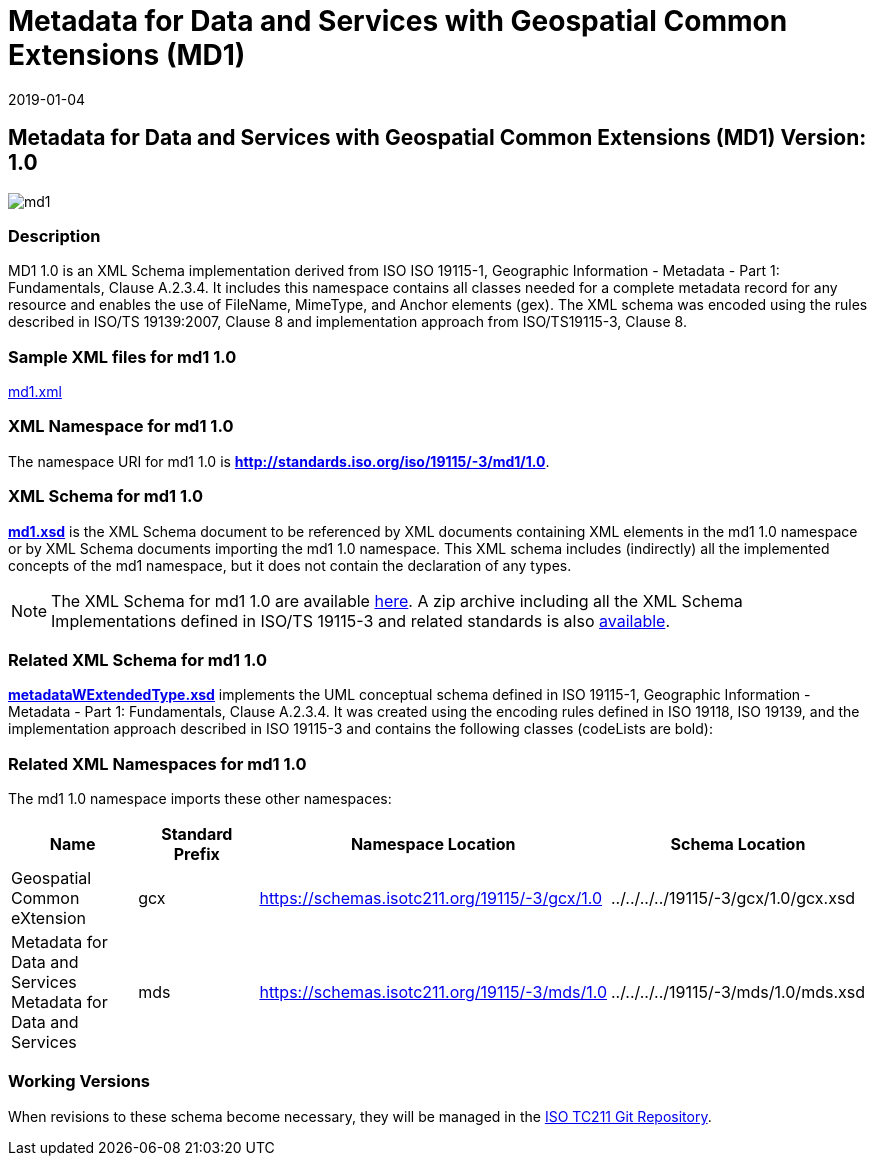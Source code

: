 ﻿= Metadata for Data and Services with Geospatial Common Extensions (MD1)
:edition: 1.0
:revdate: 2019-01-04
:stem:

== Metadata for Data and Services with Geospatial Common Extensions (MD1) Version: 1.0

image::md1.png[]

=== Description

MD1 1.0 is an XML Schema implementation derived from ISO ISO 19115-1, Geographic
Information - Metadata - Part 1: Fundamentals, Clause A.2.3.4. It includes this
namespace contains all classes needed for a complete metadata record for any resource
and enables the use of FileName, MimeType, and Anchor elements (gex). The XML schema
was encoded using the rules described in ISO/TS 19139:2007, Clause 8 and
implementation approach from ISO/TS19115-3, Clause 8.

=== Sample XML files for md1 1.0

link:md1.xml[md1.xml]

=== XML Namespace for md1 1.0

The namespace URI for md1 1.0 is *http://standards.iso.org/iso/19115/-3/md1/1.0*.

=== XML Schema for md1 1.0

*link:md1.xsd[md1.xsd]* is the XML Schema document to be referenced by XML documents
containing XML elements in the md1 1.0 namespace or by XML Schema documents importing
the md1 1.0 namespace. This XML schema includes (indirectly) all the implemented
concepts of the md1 namespace, but it does not contain the declaration of any types.

NOTE: The XML Schema for md1 1.0 are available link:md1.zip[here]. A zip archive
including all the XML Schema Implementations defined in ISO/TS 19115-3 and related
standards is also
https://schemas.isotc211.org/19115/19115AllNamespaces.zip[available].

=== Related XML Schema for md1 1.0

*link:metadataWExtendedType.xsd[metadataWExtendedType.xsd]* implements the UML
conceptual schema defined in ISO 19115-1, Geographic Information - Metadata - Part 1:
Fundamentals, Clause A.2.3.4. It was created using the encoding rules defined in ISO
19118, ISO 19139, and the implementation approach described in ISO 19115-3 and
contains the following classes (codeLists are bold):

=== Related XML Namespaces for md1 1.0

The md1 1.0 namespace imports these other namespaces:

[%unnumbered]
[options=header,cols=4]
|===
| Name | Standard Prefix | Namespace Location | Schema Location

| Geospatial Common eXtension | gcx |
https://schemas.isotc211.org/19115/-3/gcx/1.0[https://schemas.isotc211.org/19115/-3/gcx/1.0] | ../../../../19115/-3/gcx/1.0/gcx.xsd
| Metadata for Data and Services Metadata for Data and Services | mds |
https://schemas.isotc211.org/19115/-3/mds/1.0[https://schemas.isotc211.org/19115/-3/mds/1.0] | ../../../../19115/-3/mds/1.0/mds.xsd
|===

=== Working Versions

When revisions to these schema become necessary, they will be managed in the
https://github.com/ISO-TC211/XML[ISO TC211 Git Repository].
